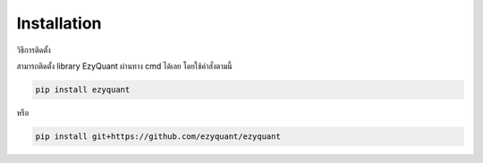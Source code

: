 Installation
============

วิธีการติดตั้ง

สามารถติดตั้ง library EzyQuant ผ่านทาง cmd ได้เลย โดยใช้คำสั่งตามนี้

.. code-block::

    pip install ezyquant

หรือ

.. code-block::

    pip install git+https://github.com/ezyquant/ezyquant

